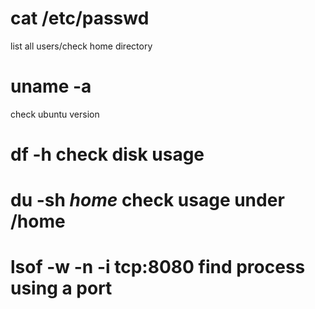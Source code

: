 * cat /etc/passwd
list all users/check home directory

* uname -a
check ubuntu version

* df -h check disk usage
* du -sh /home/  check usage under /home
* lsof -w -n -i tcp:8080  find process using a port

